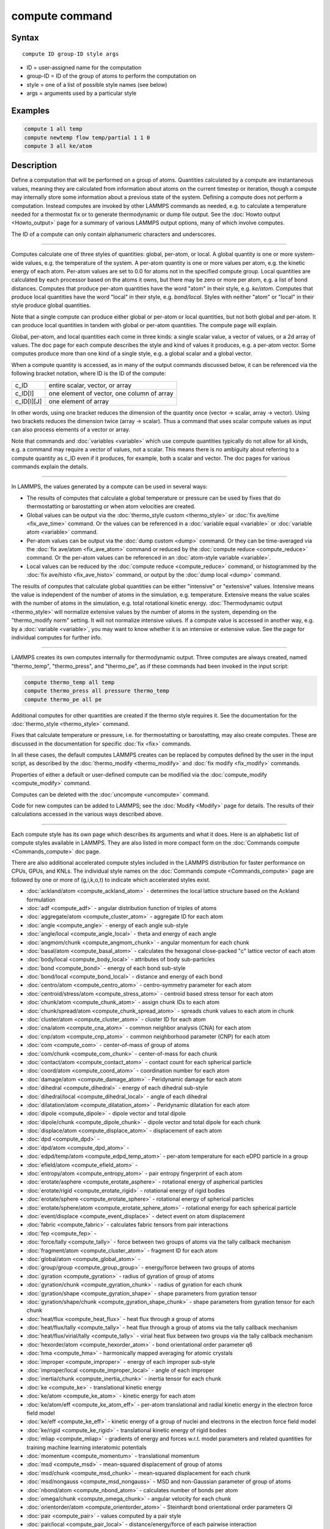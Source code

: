 .. index:: compute

compute command
===============

Syntax
""""""

.. parsed-literal::

   compute ID group-ID style args

* ID = user-assigned name for the computation
* group-ID = ID of the group of atoms to perform the computation on
* style = one of a list of possible style names (see below)
* args = arguments used by a particular style

Examples
""""""""

.. code-block:: LAMMPS

   compute 1 all temp
   compute newtemp flow temp/partial 1 1 0
   compute 3 all ke/atom

Description
"""""""""""

Define a computation that will be performed on a group of atoms.
Quantities calculated by a compute are instantaneous values, meaning
they are calculated from information about atoms on the current
timestep or iteration, though a compute may internally store some
information about a previous state of the system.  Defining a compute
does not perform a computation.  Instead computes are invoked by other
LAMMPS commands as needed, e.g. to calculate a temperature needed for
a thermostat fix or to generate thermodynamic or dump file output.
See the :doc:`Howto output <Howto_output>` page for a summary of
various LAMMPS output options, many of which involve computes.

The ID of a compute can only contain alphanumeric characters and
underscores.

----------

Computes calculate one of three styles of quantities: global,
per-atom, or local.  A global quantity is one or more system-wide
values, e.g. the temperature of the system.  A per-atom quantity is
one or more values per atom, e.g. the kinetic energy of each atom.
Per-atom values are set to 0.0 for atoms not in the specified compute
group.  Local quantities are calculated by each processor based on the
atoms it owns, but there may be zero or more per atom, e.g. a list of
bond distances.  Computes that produce per-atom quantities have the
word "atom" in their style, e.g. *ke/atom*\ .  Computes that produce
local quantities have the word "local" in their style,
e.g. *bond/local*\ .  Styles with neither "atom" or "local" in their
style produce global quantities.

Note that a single compute can produce either global or per-atom or
local quantities, but not both global and per-atom.  It can produce
local quantities in tandem with global or per-atom quantities.  The
compute page will explain.

Global, per-atom, and local quantities each come in three kinds: a
single scalar value, a vector of values, or a 2d array of values.  The
doc page for each compute describes the style and kind of values it
produces, e.g. a per-atom vector.  Some computes produce more than one
kind of a single style, e.g. a global scalar and a global vector.

When a compute quantity is accessed, as in many of the output commands
discussed below, it can be referenced via the following bracket
notation, where ID is the ID of the compute:

+-------------+--------------------------------------------+
| c_ID        | entire scalar, vector, or array            |
+-------------+--------------------------------------------+
| c_ID[I]     | one element of vector, one column of array |
+-------------+--------------------------------------------+
| c_ID[I][J]  | one element of array                       |
+-------------+--------------------------------------------+

In other words, using one bracket reduces the dimension of the
quantity once (vector -> scalar, array -> vector).  Using two brackets
reduces the dimension twice (array -> scalar).  Thus a command that
uses scalar compute values as input can also process elements of a
vector or array.

Note that commands and :doc:`variables <variable>` which use compute
quantities typically do not allow for all kinds, e.g. a command may
require a vector of values, not a scalar.  This means there is no
ambiguity about referring to a compute quantity as c_ID even if it
produces, for example, both a scalar and vector.  The doc pages for
various commands explain the details.

----------

In LAMMPS, the values generated by a compute can be used in several
ways:

* The results of computes that calculate a global temperature or
  pressure can be used by fixes that do thermostatting or barostatting
  or when atom velocities are created.
* Global values can be output via the :doc:`thermo_style custom <thermo_style>` or :doc:`fix ave/time <fix_ave_time>` command.
  Or the values can be referenced in a :doc:`variable equal <variable>` or
  :doc:`variable atom <variable>` command.
* Per-atom values can be output via the :doc:`dump custom <dump>` command.
  Or they can be time-averaged via the :doc:`fix ave/atom <fix_ave_atom>`
  command or reduced by the :doc:`compute reduce <compute_reduce>`
  command.  Or the per-atom values can be referenced in an :doc:`atom-style variable <variable>`.
* Local values can be reduced by the :doc:`compute reduce <compute_reduce>` command, or histogrammed by the :doc:`fix ave/histo <fix_ave_histo>` command, or output by the :doc:`dump local <dump>` command.

The results of computes that calculate global quantities can be either
"intensive" or "extensive" values.  Intensive means the value is
independent of the number of atoms in the simulation,
e.g. temperature.  Extensive means the value scales with the number of
atoms in the simulation, e.g. total rotational kinetic energy.
:doc:`Thermodynamic output <thermo_style>` will normalize extensive
values by the number of atoms in the system, depending on the
"thermo_modify norm" setting.  It will not normalize intensive values.
If a compute value is accessed in another way, e.g. by a
:doc:`variable <variable>`, you may want to know whether it is an
intensive or extensive value.  See the page for individual
computes for further info.

----------

LAMMPS creates its own computes internally for thermodynamic output.
Three computes are always created, named "thermo_temp",
"thermo_press", and "thermo_pe", as if these commands had been invoked
in the input script:

.. code-block:: LAMMPS

   compute thermo_temp all temp
   compute thermo_press all pressure thermo_temp
   compute thermo_pe all pe

Additional computes for other quantities are created if the thermo
style requires it.  See the documentation for the
:doc:`thermo_style <thermo_style>` command.

Fixes that calculate temperature or pressure, i.e. for thermostatting
or barostatting, may also create computes.  These are discussed in the
documentation for specific :doc:`fix <fix>` commands.

In all these cases, the default computes LAMMPS creates can be
replaced by computes defined by the user in the input script, as
described by the :doc:`thermo_modify <thermo_modify>` and :doc:`fix modify <fix_modify>` commands.

Properties of either a default or user-defined compute can be modified
via the :doc:`compute_modify <compute_modify>` command.

Computes can be deleted with the :doc:`uncompute <uncompute>` command.

Code for new computes can be added to LAMMPS; see the
:doc:`Modify <Modify>` page for details.  The results of their
calculations accessed in the various ways described above.

----------

Each compute style has its own page which describes its arguments
and what it does.  Here is an alphabetic list of compute styles
available in LAMMPS.  They are also listed in more compact form on the
:doc:`Commands compute <Commands_compute>` doc page.

There are also additional accelerated compute styles included in the
LAMMPS distribution for faster performance on CPUs, GPUs, and KNLs.
The individual style names on the :doc:`Commands compute <Commands_compute>` page are followed by one or more of
(g,i,k,o,t) to indicate which accelerated styles exist.

* :doc:`ackland/atom <compute_ackland_atom>` - determines the local lattice structure based on the Ackland formulation
* :doc:`adf <compute_adf>` - angular distribution function of triples of atoms
* :doc:`aggregate/atom <compute_cluster_atom>` - aggregate ID for each atom
* :doc:`angle <compute_angle>` - energy of each angle sub-style
* :doc:`angle/local <compute_angle_local>` - theta and energy of each angle
* :doc:`angmom/chunk <compute_angmom_chunk>` - angular momentum for each chunk
* :doc:`basal/atom <compute_basal_atom>` - calculates the hexagonal close-packed "c" lattice vector of each atom
* :doc:`body/local <compute_body_local>` - attributes of body sub-particles
* :doc:`bond <compute_bond>` - energy of each bond sub-style
* :doc:`bond/local <compute_bond_local>` - distance and energy of each bond
* :doc:`centro/atom <compute_centro_atom>` - centro-symmetry parameter for each atom
* :doc:`centroid/stress/atom <compute_stress_atom>` - centroid based stress tensor for each atom
* :doc:`chunk/atom <compute_chunk_atom>` - assign chunk IDs to each atom
* :doc:`chunk/spread/atom <compute_chunk_spread_atom>` - spreads chunk values to each atom in chunk
* :doc:`cluster/atom <compute_cluster_atom>` - cluster ID for each atom
* :doc:`cna/atom <compute_cna_atom>` - common neighbor analysis (CNA) for each atom
* :doc:`cnp/atom <compute_cnp_atom>` - common neighborhood parameter (CNP) for each atom
* :doc:`com <compute_com>` - center-of-mass of group of atoms
* :doc:`com/chunk <compute_com_chunk>` - center-of-mass for each chunk
* :doc:`contact/atom <compute_contact_atom>` - contact count for each spherical particle
* :doc:`coord/atom <compute_coord_atom>` - coordination number for each atom
* :doc:`damage/atom <compute_damage_atom>` - Peridynamic damage for each atom
* :doc:`dihedral <compute_dihedral>` - energy of each dihedral sub-style
* :doc:`dihedral/local <compute_dihedral_local>` - angle of each dihedral
* :doc:`dilatation/atom <compute_dilatation_atom>` - Peridynamic dilatation for each atom
* :doc:`dipole <compute_dipole>` - dipole vector and total dipole
* :doc:`dipole/chunk <compute_dipole_chunk>` - dipole vector and total dipole for each chunk
* :doc:`displace/atom <compute_displace_atom>` - displacement of each atom
* :doc:`dpd <compute_dpd>` -
* :doc:`dpd/atom <compute_dpd_atom>` -
* :doc:`edpd/temp/atom <compute_edpd_temp_atom>` - per-atom temperature for each eDPD particle in a group
* :doc:`efield/atom <compute_efield_atom>` -
* :doc:`entropy/atom <compute_entropy_atom>` - pair entropy fingerprint of each atom
* :doc:`erotate/asphere <compute_erotate_asphere>` - rotational energy of aspherical particles
* :doc:`erotate/rigid <compute_erotate_rigid>` - rotational energy of rigid bodies
* :doc:`erotate/sphere <compute_erotate_sphere>` - rotational energy of spherical particles
* :doc:`erotate/sphere/atom <compute_erotate_sphere_atom>` - rotational energy for each spherical particle
* :doc:`event/displace <compute_event_displace>` - detect event on atom displacement
* :doc:`fabric <compute_fabric>` - calculates fabric tensors from pair interactions
* :doc:`fep <compute_fep>` -
* :doc:`force/tally <compute_tally>` - force between two groups of atoms via the tally callback mechanism
* :doc:`fragment/atom <compute_cluster_atom>` - fragment ID for each atom
* :doc:`global/atom <compute_global_atom>` -
* :doc:`group/group <compute_group_group>` - energy/force between two groups of atoms
* :doc:`gyration <compute_gyration>` - radius of gyration of group of atoms
* :doc:`gyration/chunk <compute_gyration_chunk>` - radius of gyration for each chunk
* :doc:`gyration/shape <compute_gyration_shape>` - shape parameters from gyration tensor
* :doc:`gyration/shape/chunk <compute_gyration_shape_chunk>` - shape parameters from gyration tensor for each chunk
* :doc:`heat/flux <compute_heat_flux>` - heat flux through a group of atoms
* :doc:`heat/flux/tally <compute_tally>` - heat flux through a group of atoms via the tally callback mechanism
* :doc:`heat/flux/virial/tally <compute_tally>` - virial heat flux between two groups via the tally callback mechanism
* :doc:`hexorder/atom <compute_hexorder_atom>` - bond orientational order parameter q6
* :doc:`hma <compute_hma>` - harmonically mapped averaging for atomic crystals
* :doc:`improper <compute_improper>` - energy of each improper sub-style
* :doc:`improper/local <compute_improper_local>` - angle of each improper
* :doc:`inertia/chunk <compute_inertia_chunk>` - inertia tensor for each chunk
* :doc:`ke <compute_ke>` - translational kinetic energy
* :doc:`ke/atom <compute_ke_atom>` - kinetic energy for each atom
* :doc:`ke/atom/eff <compute_ke_atom_eff>` - per-atom translational and radial kinetic energy in the electron force field model
* :doc:`ke/eff <compute_ke_eff>` - kinetic energy of a group of nuclei and electrons in the electron force field model
* :doc:`ke/rigid <compute_ke_rigid>` - translational kinetic energy of rigid bodies
* :doc:`mliap <compute_mliap>` - gradients of energy and forces w.r.t. model parameters and related quantities for training machine learning interatomic potentials
* :doc:`momentum <compute_momentum>` - translational momentum
* :doc:`msd <compute_msd>` - mean-squared displacement of group of atoms
* :doc:`msd/chunk <compute_msd_chunk>` - mean-squared displacement for each chunk
* :doc:`msd/nongauss <compute_msd_nongauss>` - MSD and non-Gaussian parameter of group of atoms
* :doc:`nbond/atom <compute_nbond_atom>` - calculates number of bonds per atom
* :doc:`omega/chunk <compute_omega_chunk>` - angular velocity for each chunk
* :doc:`orientorder/atom <compute_orientorder_atom>` - Steinhardt bond orientational order parameters Ql
* :doc:`pair <compute_pair>` - values computed by a pair style
* :doc:`pair/local <compute_pair_local>` - distance/energy/force of each pairwise interaction
* :doc:`pe <compute_pe>` - potential energy
* :doc:`pe/atom <compute_pe_atom>` - potential energy for each atom
* :doc:`mesont <compute_mesont>` - Nanotube bending,stretching, and intertube energies
* :doc:`pe/mol/tally <compute_tally>` - potential energy between two groups of atoms separated into intermolecular and intramolecular components via the tally callback mechanism
* :doc:`pe/tally <compute_tally>` - potential energy between two groups of atoms via the tally callback mechanism
* :doc:`plasticity/atom <compute_plasticity_atom>` - Peridynamic plasticity for each atom
* :doc:`pressure <compute_pressure>` - total pressure and pressure tensor
* :doc:`pressure/cylinder <compute_pressure_cylinder>` - pressure tensor in cylindrical coordinates
* :doc:`pressure/uef <compute_pressure_uef>` - pressure tensor in the reference frame of an applied flow field
* :doc:`property/atom <compute_property_atom>` - convert atom attributes to per-atom vectors/arrays
* :doc:`property/chunk <compute_property_chunk>` - extract various per-chunk attributes
* :doc:`property/local <compute_property_local>` - convert local attributes to localvectors/arrays
* :doc:`ptm/atom <compute_ptm_atom>` - determines the local lattice structure based on the Polyhedral Template Matching method
* :doc:`rdf <compute_rdf>` - radial distribution function g(r) histogram of group of atoms
* :doc:`reduce <compute_reduce>` - combine per-atom quantities into a single global value
* :doc:`reduce/chunk <compute_reduce_chunk>` - reduce per-atom quantities within each chunk
* :doc:`reduce/region <compute_reduce>` - same as compute reduce, within a region
* :doc:`rigid/local <compute_rigid_local>` - extract rigid body attributes
* :doc:`saed <compute_saed>` - electron diffraction intensity on a mesh of reciprocal lattice nodes
* :doc:`slice <compute_slice>` - extract values from global vector or array
* :doc:`smd/contact/radius <compute_smd_contact_radius>` -
* :doc:`smd/damage <compute_smd_damage>` - damage status of SPH particles in Smooth Mach Dynamics
* :doc:`smd/hourglass/error <compute_smd_hourglass_error>` -
* :doc:`smd/internal/energy <compute_smd_internal_energy>` - per-particle enthalpy in Smooth Mach Dynamics
* :doc:`smd/plastic/strain <compute_smd_plastic_strain>` - equivalent plastic strain per particle in Smooth Mach Dynamics
* :doc:`smd/plastic/strain/rate <compute_smd_plastic_strain_rate>` - time rate of the equivalent plastic strain in Smooth Mach Dynamics
* :doc:`smd/rho <compute_smd_rho>` - per-particle mass density in Smooth Mach Dynamics
* :doc:`smd/tlsph/defgrad <compute_smd_tlsph_defgrad>` - deformation gradient in Smooth Mach Dynamics
* :doc:`smd/tlsph/dt <compute_smd_tlsph_dt>` - CFL-stable time increment per particle in Smooth Mach Dynamics
* :doc:`smd/tlsph/num/neighs <compute_smd_tlsph_num_neighs>` -
* :doc:`smd/tlsph/shape <compute_smd_tlsph_shape>` -
* :doc:`smd/tlsph/strain <compute_smd_tlsph_strain>` -
* :doc:`smd/tlsph/strain/rate <compute_smd_tlsph_strain_rate>` -
* :doc:`smd/tlsph/stress <compute_smd_tlsph_stress>` - per-particle Cauchy stress tensor for SPH particles
* :doc:`smd/triangle/vertices <compute_smd_triangle_vertices>` -
* :doc:`smd/ulsph/effm <compute_smd_ulsph_effm>` - per-particle effective shear modulus
* :doc:`smd/ulsph/num/neighs <compute_smd_ulsph_num_neighs>` -
* :doc:`smd/ulsph/strain <compute_smd_ulsph_strain>` -
* :doc:`smd/ulsph/strain/rate <compute_smd_ulsph_strain_rate>` -
* :doc:`smd/ulsph/stress <compute_smd_ulsph_stress>` - per-particle Cauchy stress tensor and von Mises equivalent stress in Smooth Mach Dynamics
* :doc:`smd/vol <compute_smd_vol>` - per-particle volumes and their sum in Smooth Mach Dynamics
* :doc:`snap <compute_sna_atom>` - gradients of SNAP energy and forces w.r.t. linear coefficients and related quantities for fitting SNAP potentials
* :doc:`sna/atom <compute_sna_atom>` - bispectrum components for each atom
* :doc:`snad/atom <compute_sna_atom>` - derivative of bispectrum components for each atom
* :doc:`snav/atom <compute_sna_atom>` - virial contribution from bispectrum components for each atom
* :doc:`sph/e/atom <compute_sph_e_atom>` - per-atom internal energy of Smooth-Particle Hydrodynamics atoms
* :doc:`sph/rho/atom <compute_sph_rho_atom>` - per-atom density of Smooth-Particle Hydrodynamics atoms
* :doc:`sph/t/atom <compute_sph_t_atom>` - per-atom internal temperature of Smooth-Particle Hydrodynamics atoms
* :doc:`spin <compute_spin>` - magnetic quantities for a system of atoms having spins
* :doc:`stress/atom <compute_stress_atom>` - stress tensor for each atom
* :doc:`stress/mop <compute_stress_mop>` - normal components of the local stress tensor using the method of planes
* :doc:`stress/mop/profile <compute_stress_mop>` - profile of the normal components of the local stress tensor using the method of planes
* :doc:`stress/tally <compute_tally>` - stress between two groups of atoms via the tally callback mechanism
* :doc:`tdpd/cc/atom <compute_tdpd_cc_atom>` - per-atom chemical concentration of a specified species for each tDPD particle
* :doc:`temp <compute_temp>` - temperature of group of atoms
* :doc:`temp/asphere <compute_temp_asphere>` - temperature of aspherical particles
* :doc:`temp/body <compute_temp_body>` - temperature of body particles
* :doc:`temp/chunk <compute_temp_chunk>` - temperature of each chunk
* :doc:`temp/com <compute_temp_com>` - temperature after subtracting center-of-mass velocity
* :doc:`temp/cs <compute_temp_cs>` - temperature based on the center-of-mass velocity of atom pairs that are bonded to each other
* :doc:`temp/deform <compute_temp_deform>` - temperature excluding box deformation velocity
* :doc:`temp/deform/eff <compute_temp_deform_eff>` - temperature excluding box deformation velocity in the electron force field model
* :doc:`temp/drude <compute_temp_drude>` - temperature of Core-Drude pairs
* :doc:`temp/eff <compute_temp_eff>` - temperature of a group of nuclei and electrons in the electron force field model
* :doc:`temp/partial <compute_temp_partial>` - temperature excluding one or more dimensions of velocity
* :doc:`temp/profile <compute_temp_profile>` - temperature excluding a binned velocity profile
* :doc:`temp/ramp <compute_temp_ramp>` - temperature excluding ramped velocity component
* :doc:`temp/region <compute_temp_region>` - temperature of a region of atoms
* :doc:`temp/region/eff <compute_temp_region_eff>` - temperature of a region of nuclei and electrons in the electron force field model
* :doc:`temp/rotate <compute_temp_rotate>` - temperature of a group of atoms after subtracting out their center-of-mass and angular velocities
* :doc:`temp/sphere <compute_temp_sphere>` - temperature of spherical particles
* :doc:`temp/uef <compute_temp_uef>` - kinetic energy tensor in the reference frame of an applied flow field
* :doc:`ti <compute_ti>` - thermodynamic integration free energy values
* :doc:`torque/chunk <compute_torque_chunk>` - torque applied on each chunk
* :doc:`vacf <compute_vacf>` - velocity auto-correlation function of group of atoms
* :doc:`vcm/chunk <compute_vcm_chunk>` - velocity of center-of-mass for each chunk
* :doc:`viscosity/cos <compute_viscosity_cos>` - velocity profile under cosine-shaped acceleration
* :doc:`voronoi/atom <compute_voronoi_atom>` - Voronoi volume and neighbors for each atom
* :doc:`xrd <compute_xrd>` - x-ray diffraction intensity on a mesh of reciprocal lattice nodes

Restrictions
""""""""""""
 none

Related commands
""""""""""""""""

:doc:`uncompute <uncompute>`, :doc:`compute_modify <compute_modify>`, :doc:`fix ave/atom <fix_ave_atom>`, :doc:`fix ave/time <fix_ave_time>`, :doc:`fix ave/histo <fix_ave_histo>`

Default
"""""""

none
